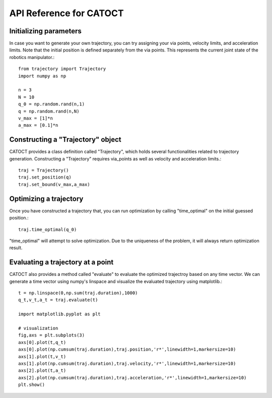 API Reference for CATOCT
========

Initializing parameters
--------

In case you want to generate your own trajectory, you can try assigning your via points, velocity limits, and acceleration limits. Note that the initial position is defined separately from the via points. This represents the current joint state of the robotics manipulator.::

   from trajectory import Trajectory
   import numpy as np
 
   n = 3
   N = 10
   q_0 = np.random.rand(n,1)
   q = np.random.rand(n,N)
   v_max = [1]*n
   a_max = [0.1]*n

Constructing a "Trajectory" object
--------

CATOCT provides a class definition called "Trajectory", which holds several functionalities related to trajectory generation. Constructing a "Trajectory" requires  via_points as well as velocity and acceleration limits.::

   traj = Trajectory()
   traj.set_position(q)
   traj.set_bound(v_max,a_max)
   
Optimizing a trajectory
--------

Once you have constructed a trajectory that, you can run optimization by calling "time_optimal" on the initial guessed position.::

   traj.time_optimal(q_0)
   
"time_optimal" will attempt to solve optimization. Due to the uniqueness of the problem, it will always return optimization result. 

Evaluating a trajectory at a point
--------

CATOCT also provides a method called "evaluate" to evaluate the optimized trajectroy based on any time vector. We can generate a time vector using numpy's linspace and visualize the evaluated trajectory using matplotlib.::

   t = np.linspace(0,np.sum(traj.duration),1000)
   q_t,v_t,a_t = traj.evaluate(t)

   import matplotlib.pyplot as plt

   # visualization
   fig,axs = plt.subplots(3)
   axs[0].plot(t,q_t)
   axs[0].plot(np.cumsum(traj.duration),traj.position,'r*',linewidth=1,markersize=10)
   axs[1].plot(t,v_t)
   axs[1].plot(np.cumsum(traj.duration),traj.velocity,'r*',linewidth=1,markersize=10)
   axs[2].plot(t,a_t)
   axs[2].plot(np.cumsum(traj.duration),traj.acceleration,'r*',linewidth=1,markersize=10)
   plt.show()


.. image:: pic/example.png
  :width: 400
  :alt: Alternative text
